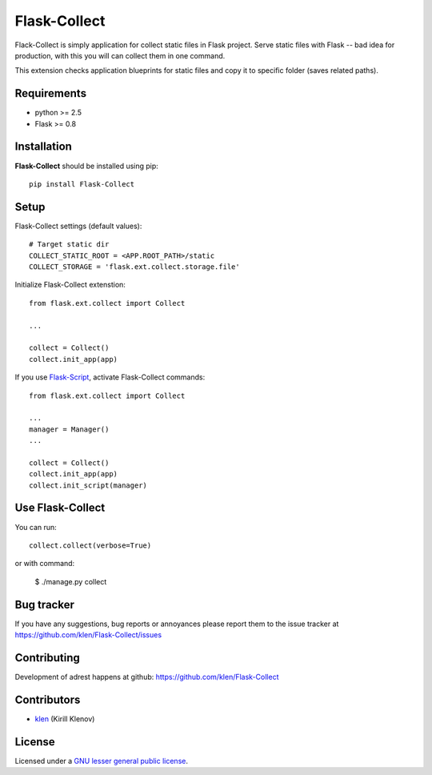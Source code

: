 Flask-Collect
#############

Flack-Collect is simply application for collect static files in Flask project.
Serve static files with Flask -- bad idea for production, with this you will can
collect them in one command.

This extension checks application blueprints for static files and copy it
to specific folder (saves related paths).


Requirements
=============

- python >= 2.5
- Flask >= 0.8


Installation
=============

**Flask-Collect** should be installed using pip: ::

    pip install Flask-Collect


Setup
=====

Flask-Collect settings (default values): ::

    # Target static dir
    COLLECT_STATIC_ROOT = <APP.ROOT_PATH>/static
    COLLECT_STORAGE = 'flask.ext.collect.storage.file'

Initialize Flask-Collect extenstion: ::

    from flask.ext.collect import Collect
    
    ...

    collect = Collect()
    collect.init_app(app)

If you use `Flask-Script <http://github.com/rduplain/flask-script>`_, activate Flask-Collect commands: ::

    from flask.ext.collect import Collect

    ...
    manager = Manager()
    ...

    collect = Collect()
    collect.init_app(app)
    collect.init_script(manager)


Use Flask-Collect
=================

You can run: ::

    collect.collect(verbose=True)

or with command:

    $ ./manage.py collect


Bug tracker
===========

If you have any suggestions, bug reports or
annoyances please report them to the issue tracker
at https://github.com/klen/Flask-Collect/issues


Contributing
============

Development of adrest happens at github: https://github.com/klen/Flask-Collect


Contributors
=============

* klen_ (Kirill Klenov)


License
=======

Licensed under a `GNU lesser general public license`_.


.. _GNU lesser general public license: http://www.gnu.org/copyleft/lesser.html
.. _klen: http://klen.github.com/
